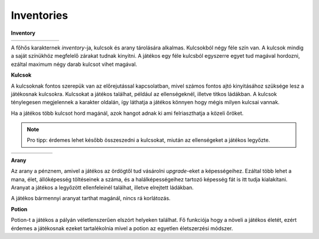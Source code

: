 Inventories
===========

.. TODO: Milyen tárgyak vannak?

**Inventory**

.. list-table::
   :align: left
   
   * - .. image:: ./programmerkulcs.gif
               :align: center
     - .. image:: ./decil_coin.gif
               :align: center
     - .. image:: ./key_blue_anim.gif
               :align: center
               :scale: 200 %
     - .. image:: ./key_red_anim.gif
             :scale: 200 %
             :align: center

     - .. image:: ./key_yellow_anim.gif
             :scale: 200 %
             :align: center

     - .. image:: ./key_green_anim.gif
             :scale: 200 %
             :align: center
     - .. image:: ./potion.gif
             :scale: 200 %
             :align: center

A főhős karakternek *inventory*-ja, kulcsok és arany tárolására alkalmas.
Kulcsokból négy féle szín van. A kulcsok mindig a saját színükhöz megfelelő zárakat tudnak kinyitni.
A játékos egy féle kulcsból egyszerre egyet tud magával hordozni, ezáltal maximum négy darab kulcsot vihet magával.

.. TODO: Mennyi tárgy lehet egyszerre egy karakternél?

**Kulcsok**

A kulcsoknak fontos szerepük van az előrejutással kapcsolatban, mivel számos fontos ajtó kinyitásához szüksége lesz a játékosnak kulcsokra.
Kulcsokat a játékos találhat, például az ellenségeknél, illetve titkos ládákban.
A kulcsok ténylegesen megjelennek a karakter oldalán, így láthatja a játékos könnyen hogy mégis milyen kulcsai vannak.

.. TODO: A megjelenítésnél milyen szerepe van? (Pl. fegyverek, pajzs, öltözet, ...)
.. TODO: Hogyan hat ki a karakter mozgására?

Ha a játékos több kulcsot hord magánál, azok hangot adnak ki ami felriaszthatja a közeli őröket.

.. note::

   Pro tipp: érdemes lehet később összeszedni a kulcsokat, miután az ellenségeket a játékos legyőzte.

.. list-table::
   :align: left
   
 
   * - .. image:: ./key_blue_anim.gif
               :align: center
               :scale: 200 %
     - .. image:: ./key_red_anim.gif
             :scale: 200 %
             :align: center

     - .. image:: ./key_yellow_anim.gif
             :scale: 200 %
             :align: center

     - .. image:: ./key_green_anim.gif
             :scale: 200 %
             :align: center
     - .. image:: ./lada.gif
             :align: center
     - .. image:: ./ajto.gif
             :align: center


**Arany**

.. image:: ./decil_coin.gif
   :align: left

Az arany a pénznem, amivel a játékos az ördögtől tud vásárolni *upgrade*-eket a képességeihez.
Ezáltal több lehet a mana, élet, állóképesség töltéseinek a száma, és a halálképességeihez tartozó képesség fát is itt tudja kialakítani.
Aranyat a játékos a legyőzött ellenfeleinél találhat, illetve elrejtett ládákban.


.. TODO: Mennyi tárgy lehet egyszerre egy karakternél?

A játékos bármennyi aranyat tarthat magánál, nincs rá korlátozás.

**Potion**

.. image:: ./potion.gif
      :scale: 200 %
      :align: left

Potion-t a játékos a pályán véletlenszerűen elszórt helyeken találhat.
Fő funkciója hogy a növeli a játékos életét, ezért érdemes a játékosnak ezeket tartalékolnia mivel a potion az egyetlen életszerzési módszer.


